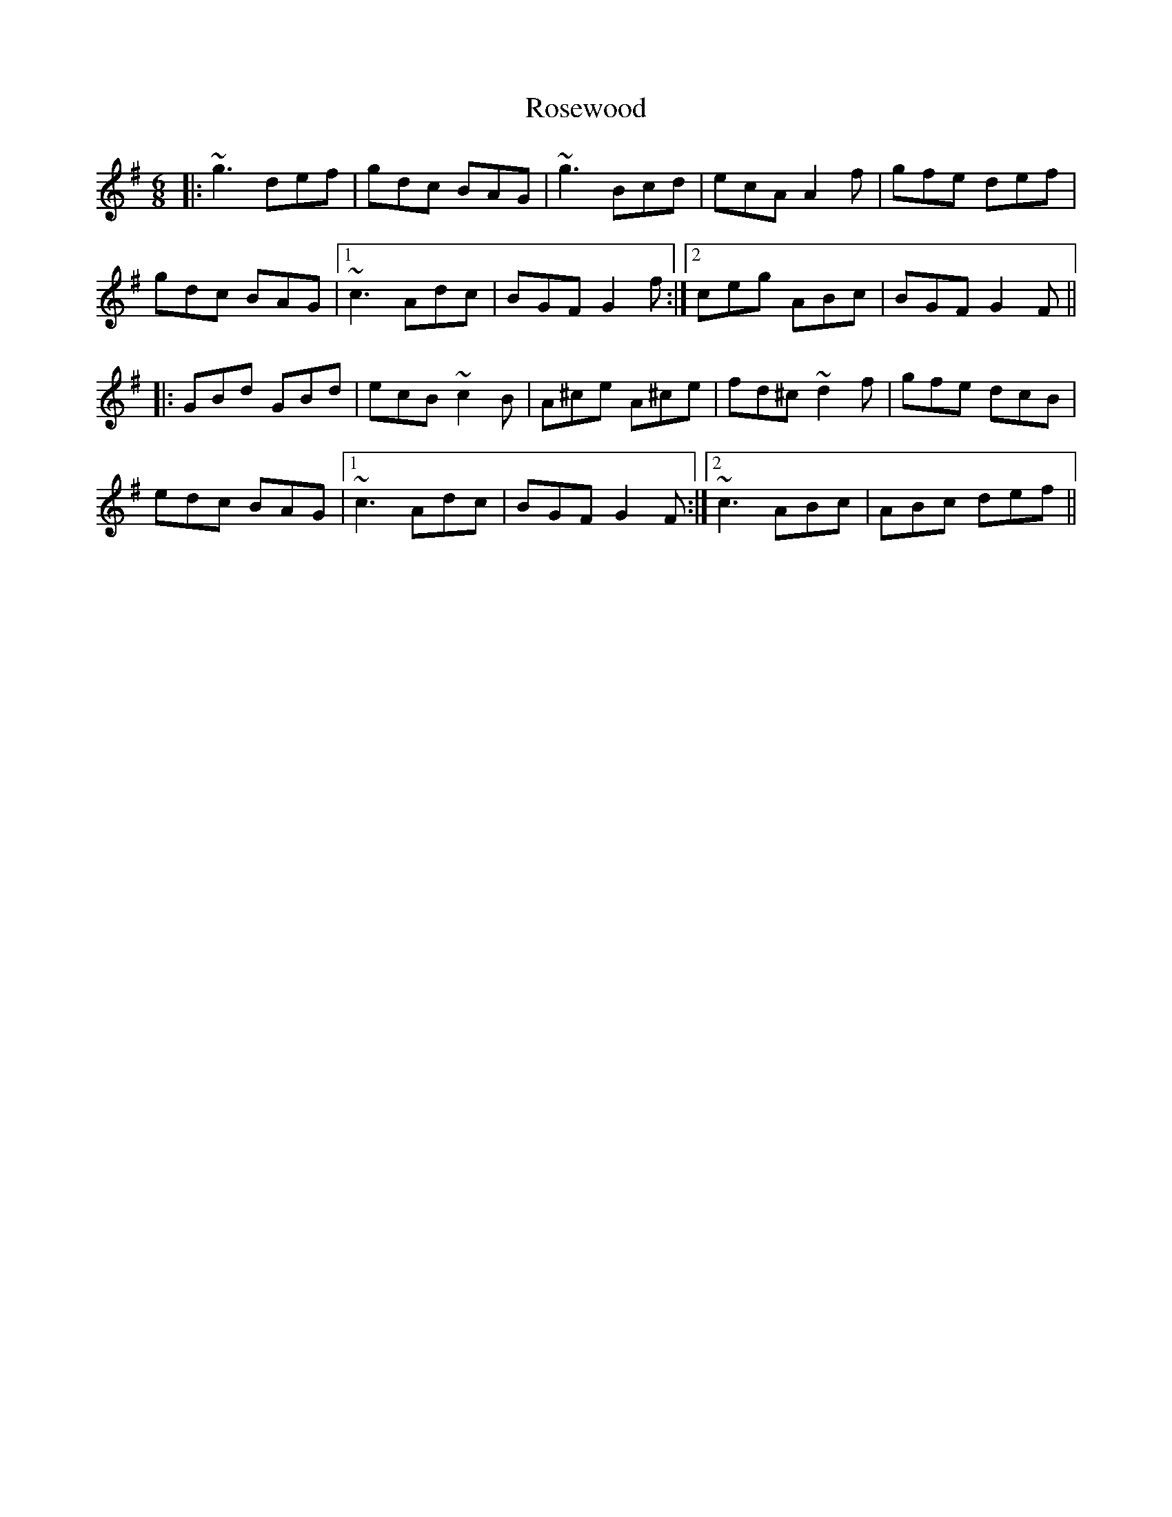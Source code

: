 X: 35344
T: Rosewood
R: jig
M: 6/8
K: Gmajor
|:~g3 def|gdc BAG|~g3 Bcd|ecA A2f|gfe def|
gdc BAG|1 ~c3 Adc|BGF G2f:|2 ceg ABc|BGF G2F||
|:GBd GBd|ecB ~c2B|A^ce A^ce|fd^c ~d2f|gfe dcB|
edc BAG|1 ~c3 Adc|BGF G2F:|2 ~c3 ABc|ABc def||


